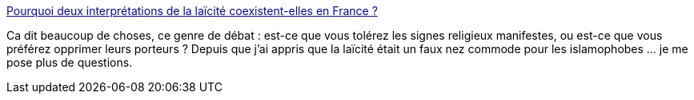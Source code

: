 :jbake-type: post
:jbake-status: published
:jbake-title: Pourquoi deux interprétations de la laïcité coexistent-elles en France ?
:jbake-tags: religion,politique,laïcité,_mois_févr.,_année_2016
:jbake-date: 2016-02-10
:jbake-depth: ../
:jbake-uri: shaarli/1455128159000.adoc
:jbake-source: https://nicolas-delsaux.hd.free.fr/Shaarli?searchterm=http%3A%2F%2Fwww.lemonde.fr%2Fles-decodeurs%2Farticle%2F2016%2F01%2F19%2Fquel-debat-autour-de-la-laicite_4850049_4355770.html&searchtags=religion+politique+la%C3%AFcit%C3%A9+_mois_f%C3%A9vr.+_ann%C3%A9e_2016
:jbake-style: shaarli

http://www.lemonde.fr/les-decodeurs/article/2016/01/19/quel-debat-autour-de-la-laicite_4850049_4355770.html[Pourquoi deux interprétations de la laïcité coexistent-elles en France ?]

Ca dit beaucoup de choses, ce genre de débat : est-ce que vous tolérez les signes religieux manifestes, ou est-ce que vous préférez opprimer leurs porteurs ? Depuis que j'ai appris que la laïcité était un faux nez commode pour les islamophobes ... je me pose plus de questions.
